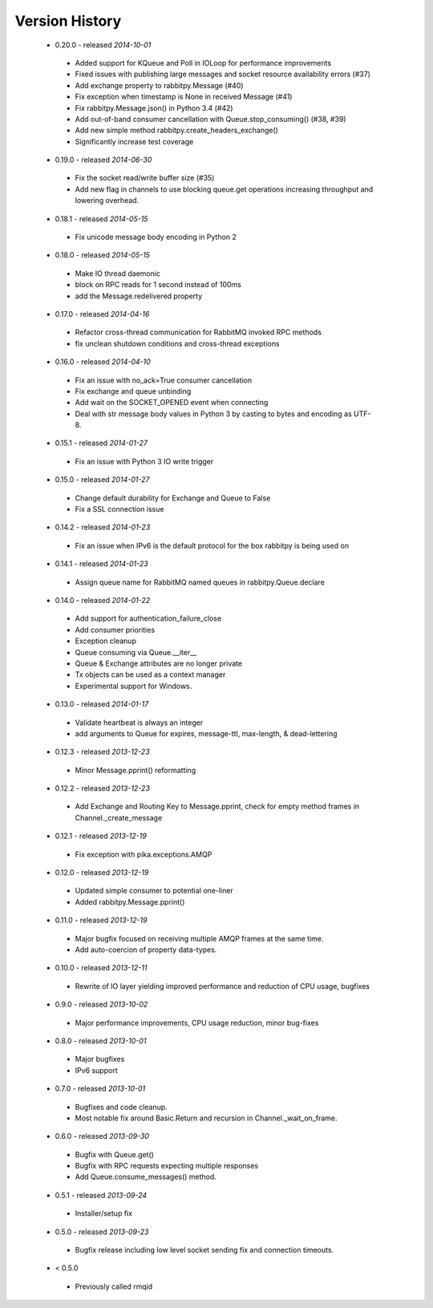 Version History
---------------
 - 0.20.0 - released *2014-10-01*
  - Added support for KQueue and Poll in IOLoop for performance improvements
  - Fixed issues with publishing large messages and socket resource availability errors (#37)
  - Add exchange property to rabbitpy.Message (#40)
  - Fix exception when timestamp is None in received Message (#41)
  - Fix rabbitpy.Message.json() in Python 3.4 (#42)
  - Add out-of-band consumer cancellation with Queue.stop_consuming() (#38, #39)
  - Add new simple method rabbitpy.create_headers_exchange()
  - Significantly increase test coverage
 - 0.19.0 - released *2014-06-30*
  - Fix the socket read/write buffer size (#35)
  - Add new flag in channels to use blocking queue.get operations increasing throughput and lowering overhead.
 - 0.18.1 - released *2014-05-15*
  - Fix unicode message body encoding in Python 2
 - 0.18.0 - released *2014-05-15*
  - Make IO thread daemonic
  - block on RPC reads for 1 second instead of 100ms
  - add the Message.redelivered property
 - 0.17.0 - released *2014-04-16*
  - Refactor cross-thread communication for RabbitMQ invoked RPC methods
  - fix unclean shutdown conditions and cross-thread exceptions
 - 0.16.0 - released *2014-04-10*
  - Fix an issue with no_ack=True consumer cancellation
  - Fix exchange and queue unbinding
  - Add wait on the SOCKET_OPENED event when connecting
  - Deal with str message body values in Python 3 by casting to bytes and encoding as UTF-8.
 - 0.15.1 - released *2014-01-27*
  - Fix an issue with Python 3 IO write trigger
 - 0.15.0 - released *2014-01-27*
  - Change default durability for Exchange and Queue to False
  - Fix a SSL connection issue
 - 0.14.2 - released *2014-01-23*
  - Fix an issue when IPv6 is the default protocol for the box rabbitpy is being used on
 - 0.14.1 - released *2014-01-23*
  - Assign queue name for RabbitMQ named queues in rabbitpy.Queue.declare
 - 0.14.0 - released *2014-01-22*
  - Add support for authentication_failure_close
  - Add consumer priorities
  - Exception cleanup
  - Queue consuming via Queue.__iter__
  - Queue & Exchange attributes are no longer private
  - Tx objects can be used as a context manager
  - Experimental support for Windows.
 - 0.13.0 - released *2014-01-17*
  - Validate heartbeat is always an integer
  - add arguments to Queue for expires, message-ttl, max-length, & dead-lettering
 - 0.12.3 - released *2013-12-23*
  - Minor Message.pprint() reformatting
 - 0.12.2 - released *2013-12-23*
  - Add Exchange and Routing Key to Message.pprint, check for empty method frames in Channel._create_message
 - 0.12.1 - released *2013-12-19*
  - Fix exception with pika.exceptions.AMQP
 - 0.12.0 - released *2013-12-19*
  - Updated simple consumer to potential one-liner
  - Added rabbitpy.Message.pprint()
 - 0.11.0 - released *2013-12-19*
  - Major bugfix focused on receiving multiple AMQP frames at the same time.
  - Add auto-coercion of property data-types.
 - 0.10.0 - released *2013-12-11*
  - Rewrite of IO layer yielding improved performance and reduction of CPU usage, bugfixes
 - 0.9.0 - released *2013-10-02*
  - Major performance improvements, CPU usage reduction, minor bug-fixes
 - 0.8.0 - released *2013-10-01*
  - Major bugfixes
  - IPv6 support
 - 0.7.0 - released *2013-10-01*
  - Bugfixes and code cleanup.
  - Most notable fix around Basic.Return and recursion in Channel._wait_on_frame.
 - 0.6.0 - released *2013-09-30*
  - Bugfix with Queue.get()
  - Bugfix with RPC requests expecting multiple responses
  - Add Queue.consume_messages() method.
 - 0.5.1 - released *2013-09-24*
  - Installer/setup fix
 - 0.5.0 - released *2013-09-23*
  - Bugfix release including low level socket sending fix and connection timeouts.
 - < 0.5.0
  - Previously called rmqid
